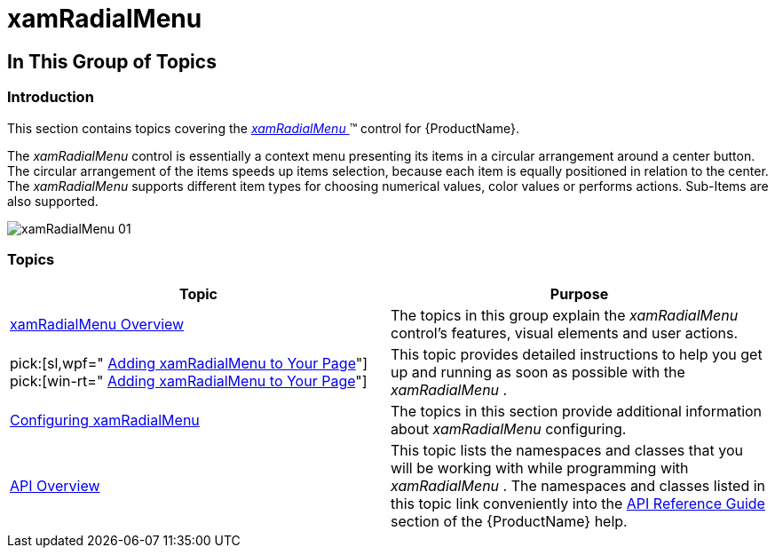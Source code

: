 ﻿////

|metadata|
{
    "name": "xamradialmenu",
    "tags": [],
    "controlName": ["xamRadialMenu"],
    "guid": "3b631bf5-4648-4fb9-bf13-46ae38f43c7b",  
    "buildFlags": [],
    "createdOn": "2016-05-25T18:21:57.8083001Z"
}
|metadata|
////

= xamRadialMenu

== In This Group of Topics

=== Introduction

This section contains topics covering the link:{ApiPlatform}controls.menus.xamradialmenu{ApiVersion}~infragistics.controls.menus.xamradialmenu.html[ _xamRadialMenu_  ]™ control for {ProductName}.

The  _xamRadialMenu_   control is essentially a context menu presenting its items in a circular arrangement around a center button. The circular arrangement of the items speeds up items selection, because each item is equally positioned in relation to the center. The  _xamRadialMenu_   supports different item types for choosing numerical values, color values or performs actions. Sub-Items are also supported.

image::images/xamRadialMenu_01.png[]

=== Topics

[options="header", cols="a,a"]
|====
|Topic|Purpose

| link:xamradialmenu-overview.html[xamRadialMenu Overview]
|The topics in this group explain the _xamRadialMenu_ control's features, visual elements and user actions.

| pick:[sl,wpf=" link:xamradialmenu-adding-to-your-page.html[Adding xamRadialMenu to Your Page]"] pick:[win-rt=" link:xamradialmenu-adding-to-your-page-win-rt.html[Adding xamRadialMenu to Your Page]"] 
|This topic provides detailed instructions to help you get up and running as soon as possible with the _xamRadialMenu_ .

| link:xamradialmenu-configuring.html[Configuring xamRadialMenu]
|The topics in this section provide additional information about _xamRadialMenu_ configuring.

| link:xamradialmenu-api-overview.html[API Overview]
|This topic lists the namespaces and classes that you will be working with while programming with _xamRadialMenu_ . The namespaces and classes listed in this topic link conveniently into the link:api-reference-guide.html[API Reference Guide] section of the {ProductName} help.

|====